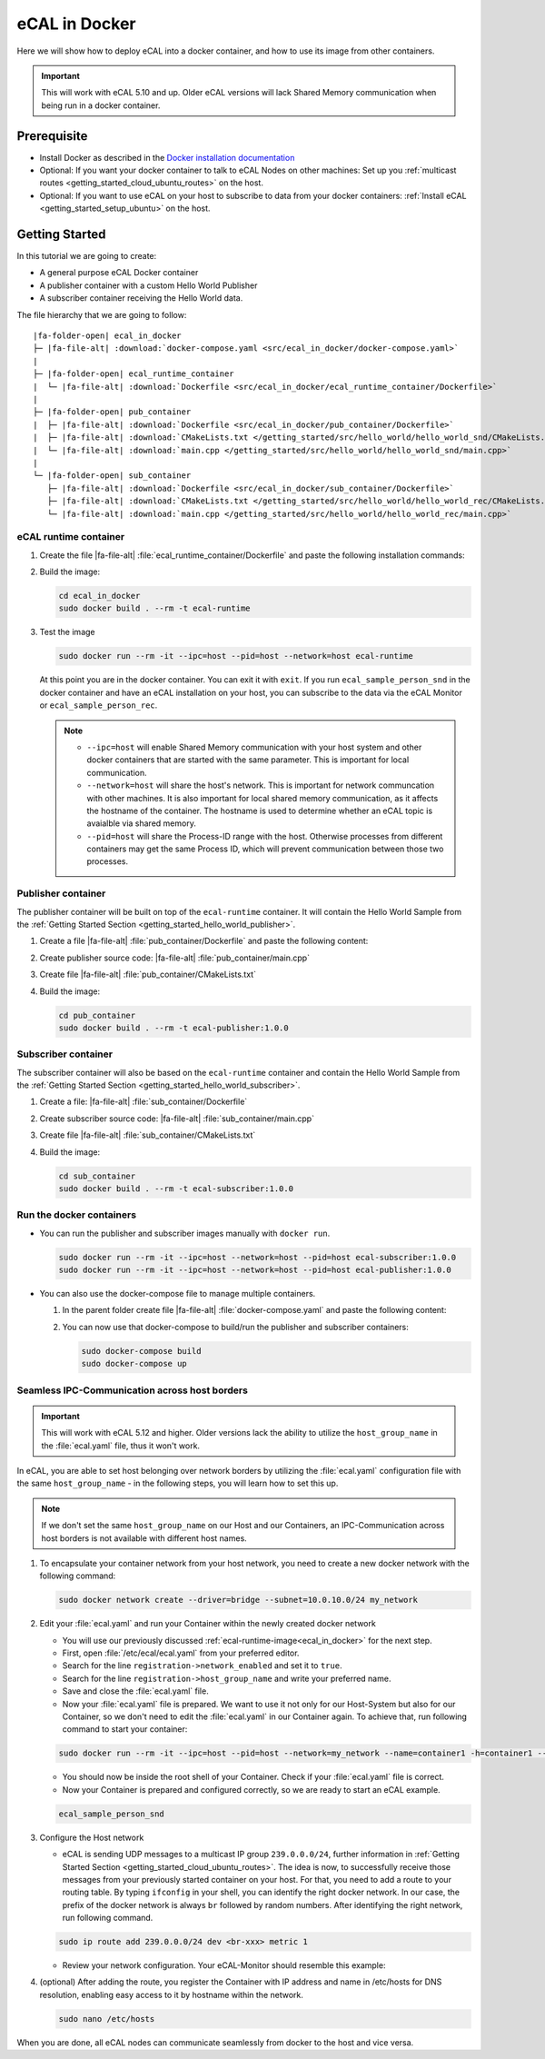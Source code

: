 ﻿.. include:: /include.txt

.. _ecal_in_docker:

==============
eCAL in Docker
==============

Here we will show how to deploy eCAL into a docker container, and how to use its image from other containers.


.. important::
   
   This will work with eCAL 5.10 and up.
   Older eCAL versions will lack Shared Memory communication when being run in a docker container.

Prerequisite
============

* Install Docker as described in the `Docker installation documentation <https://docs.docker.com/engine/install/ubuntu/#install-using-the-repository>`_ 

  .. seealso::

     If you have problems regarding to the installation, check these links:

     * `Docker package not found <https://stackoverflow.com/questions/61401626/docker-installation-failed-on-ubuntu-20-04-ltsvmware>`_      
     * `Docker installation failed <https://forums.docker.com/t/cant-install-docker-on-ubuntu-20-04/93058>`_

* Optional: If you want your docker container to talk to eCAL Nodes on other machines:
  Set up you :ref:`multicast routes <getting_started_cloud_ubuntu_routes>` on the host.

* Optional: If you want to use eCAL on your host to subscribe to data from your docker containers: :ref:`Install eCAL <getting_started_setup_ubuntu>` on the host.


Getting Started
===============

In this tutorial we are going to create:

- A general purpose eCAL Docker container
- A publisher container with a custom Hello World Publisher
- A subscriber container receiving the Hello World data.

The file hierarchy that we are going to follow:
   
.. parsed-literal::

   |fa-folder-open| ecal_in_docker
   ├─ |fa-file-alt| :download:`docker-compose.yaml <src/ecal_in_docker/docker-compose.yaml>`
   |
   ├─ |fa-folder-open| ecal_runtime_container
   |  └─ |fa-file-alt| :download:`Dockerfile <src/ecal_in_docker/ecal_runtime_container/Dockerfile>`
   |
   ├─ |fa-folder-open| pub_container
   |  ├─ |fa-file-alt| :download:`Dockerfile <src/ecal_in_docker/pub_container/Dockerfile>`
   |  ├─ |fa-file-alt| :download:`CMakeLists.txt </getting_started/src/hello_world/hello_world_snd/CMakeLists.txt>`
   |  └─ |fa-file-alt| :download:`main.cpp </getting_started/src/hello_world/hello_world_snd/main.cpp>`
   |
   └─ |fa-folder-open| sub_container
      ├─ |fa-file-alt| :download:`Dockerfile <src/ecal_in_docker/sub_container/Dockerfile>`
      ├─ |fa-file-alt| :download:`CMakeLists.txt </getting_started/src/hello_world/hello_world_rec/CMakeLists.txt>`
      └─ |fa-file-alt| :download:`main.cpp </getting_started/src/hello_world/hello_world_rec/main.cpp>`

eCAL runtime container
----------------------

#. Create the file |fa-file-alt| :file:`ecal_runtime_container/Dockerfile` and paste the following installation commands:

   .. literalinclude:: src/ecal_in_docker/ecal_runtime_container/Dockerfile
      :language: Docker
      :linenos:

#. Build the image:

   .. code-block:: console

      cd ecal_in_docker
      sudo docker build . --rm -t ecal-runtime

#. Test the image

   .. code-block:: bash

      sudo docker run --rm -it --ipc=host --pid=host --network=host ecal-runtime

   At this point you are in the docker container.
   You can exit it with ``exit``.
   If you run ``ecal_sample_person_snd`` in the docker container and have an eCAL installation on your host, you can subscribe to the data via the eCAL Monitor or ``ecal_sample_person_rec``.

   .. note::
      
      * ``--ipc=host`` will enable Shared Memory communication with your host system and other docker containers that are started with the same parameter.
        This is important for local communication.

      * ``--network=host`` will share the host's network.
        This is important for network communcation with other machines.
        It is also important for local shared memory communication, as it affects the hostname of the container.
        The hostname is used to determine whether an eCAL topic is avaialble via shared memory.

      * ``--pid=host`` will share the Process-ID range with the host.
        Otherwise processes from different containers may get the same Process ID, which will prevent communication between those two processes.



Publisher container
-------------------

The publisher container will be built on top of the ``ecal-runtime`` container.
It will contain the Hello World Sample from the :ref:`Getting Started Section <getting_started_hello_world_publisher>`.

#. Create a file |fa-file-alt| :file:`pub_container/Dockerfile` and paste the following content:

   .. literalinclude:: src/ecal_in_docker/pub_container/Dockerfile
      :language: Docker
      :linenos:

#. Create publisher source code: |fa-file-alt| :file:`pub_container/main.cpp`

   .. literalinclude:: /getting_started/src/hello_world/hello_world_snd/main.cpp
      :language: c++
      :linenos:

#. Create file  |fa-file-alt| :file:`pub_container/CMakeLists.txt`
 
   .. literalinclude:: /getting_started/src/hello_world/hello_world_snd/CMakeLists.txt
      :language: cmake
      :linenos:

#. Build the image:

   .. code-block:: bash

      cd pub_container
      sudo docker build . --rm -t ecal-publisher:1.0.0

Subscriber container
--------------------

The subscriber container will also be based on the ``ecal-runtime`` container and contain the Hello World Sample from the :ref:`Getting Started Section <getting_started_hello_world_subscriber>`.

#. Create a file: |fa-file-alt| :file:`sub_container/Dockerfile`

   .. literalinclude:: src/ecal_in_docker/sub_container/Dockerfile
      :language: Docker
      :linenos:

#. Create subscriber source code: |fa-file-alt| :file:`sub_container/main.cpp`

   .. literalinclude:: /getting_started/src/hello_world/hello_world_rec/main.cpp
      :language: c++
      :linenos:

#. Create file |fa-file-alt| :file:`sub_container/CMakeLists.txt`
   
   .. literalinclude:: /getting_started/src/hello_world/hello_world_rec/CMakeLists.txt
      :language: cmake
      :linenos:
  
#. Build the image:

   .. code-block:: bash

      cd sub_container
      sudo docker build . --rm -t ecal-subscriber:1.0.0

Run the docker containers
-------------------------

* You can run the publisher and subscriber images manually with ``docker run``.

  .. code-block:: bash

     sudo docker run --rm -it --ipc=host --network=host --pid=host ecal-subscriber:1.0.0
     sudo docker run --rm -it --ipc=host --network=host --pid=host ecal-publisher:1.0.0

* You can also use the docker-compose file to manage multiple containers.

  #. In the parent folder create file |fa-file-alt| :file:`docker-compose.yaml` and paste the following content:
     
     .. literalinclude:: src/ecal_in_docker/docker-compose.yaml
        :language: yaml
        :linenos:

  #. You can now use that docker-compose to build/run the publisher and subscriber containers:
    
     .. code-block:: bash

        sudo docker-compose build
        sudo docker-compose up

Seamless IPC-Communication across host borders
----------------------------------------------

.. important::
   This will work with eCAL 5.12 and higher.
   Older versions lack the ability to utilize the ``host_group_name`` in the :file:`ecal.yaml` file, thus it won't work.


In eCAL, you are able to set host belonging over network borders by utilizing the :file:`ecal.yaml` configuration file with the same ``host_group_name`` - in the following steps, you will learn how to set this up.

.. note::
    If we don't set the same ``host_group_name`` on our Host and our Containers, an IPC-Communication across host borders is not available with different host names.

#. To encapsulate your container network from your host network, you need to create a new docker network with the following command:

   .. code-block:: bash

      sudo docker network create --driver=bridge --subnet=10.0.10.0/24 my_network

#. Edit your :file:`ecal.yaml` and run your Container within the newly created docker network

   * You will use our previously discussed :ref:`ecal-runtime-image<ecal_in_docker>` for the next step.

   * First, open :file:`/etc/ecal/ecal.yaml` from your preferred editor.

   * Search for the line ``registration->network_enabled`` and set it to ``true``.

   * Search for the line ``registration->host_group_name`` and write your preferred name.

   * Save and close the :file:`ecal.yaml` file.

   * Now your :file:`ecal.yaml` file is prepared.
     We want to use it not only for our Host-System but also for our Container, so we don't need to edit the :file:`ecal.yaml` in our Container again.
     To achieve that, run following command to start your container:

   .. code-block:: bash

      sudo docker run --rm -it --ipc=host --pid=host --network=my_network --name=container1 -h=container1 --ip=10.0.10.10 -v /etc/ecal/ecal.yaml:/etc/ecal/ecal.yaml ecal-runtime

   - You should now be inside the root shell of your Container.
     Check if your :file:`ecal.yaml` file is correct.

   - Now your Container is prepared and configured correctly, so we are ready to start an eCAL example.

   .. code-block:: bash

      ecal_sample_person_snd


#. Configure the Host network

   - eCAL is sending UDP messages to a multicast IP group ``239.0.0.0/24``, further information in :ref:`Getting Started Section <getting_started_cloud_ubuntu_routes>`. 
     The idea is now, to successfully receive those messages from your previously started container on your host.
     For that, you need to add a route to your routing table.
     By typing ``ifconfig`` in your shell, you can identify the right docker network.
     In our case, the prefix of the docker network is always ``br`` followed by random numbers. 
     After identifying the right network, run following command.

   .. code-block:: bash

      sudo ip route add 239.0.0.0/24 dev <br-xxx> metric 1

   - Review your network configuration. Your eCAL-Monitor should resemble this example:

   .. image:: img_documentation/doku_ecal_docker_mon.png


#. (optional) After adding the route, you register the Container with IP address and name in /etc/hosts for DNS resolution, enabling easy access to it by hostname within the network.

   .. code-block:: bash

      sudo nano /etc/hosts

   .. image:: img_documentation/vscode_etc_hosts.png

When you are done, all eCAL nodes can communicate seamlessly from docker to the host and vice versa.
